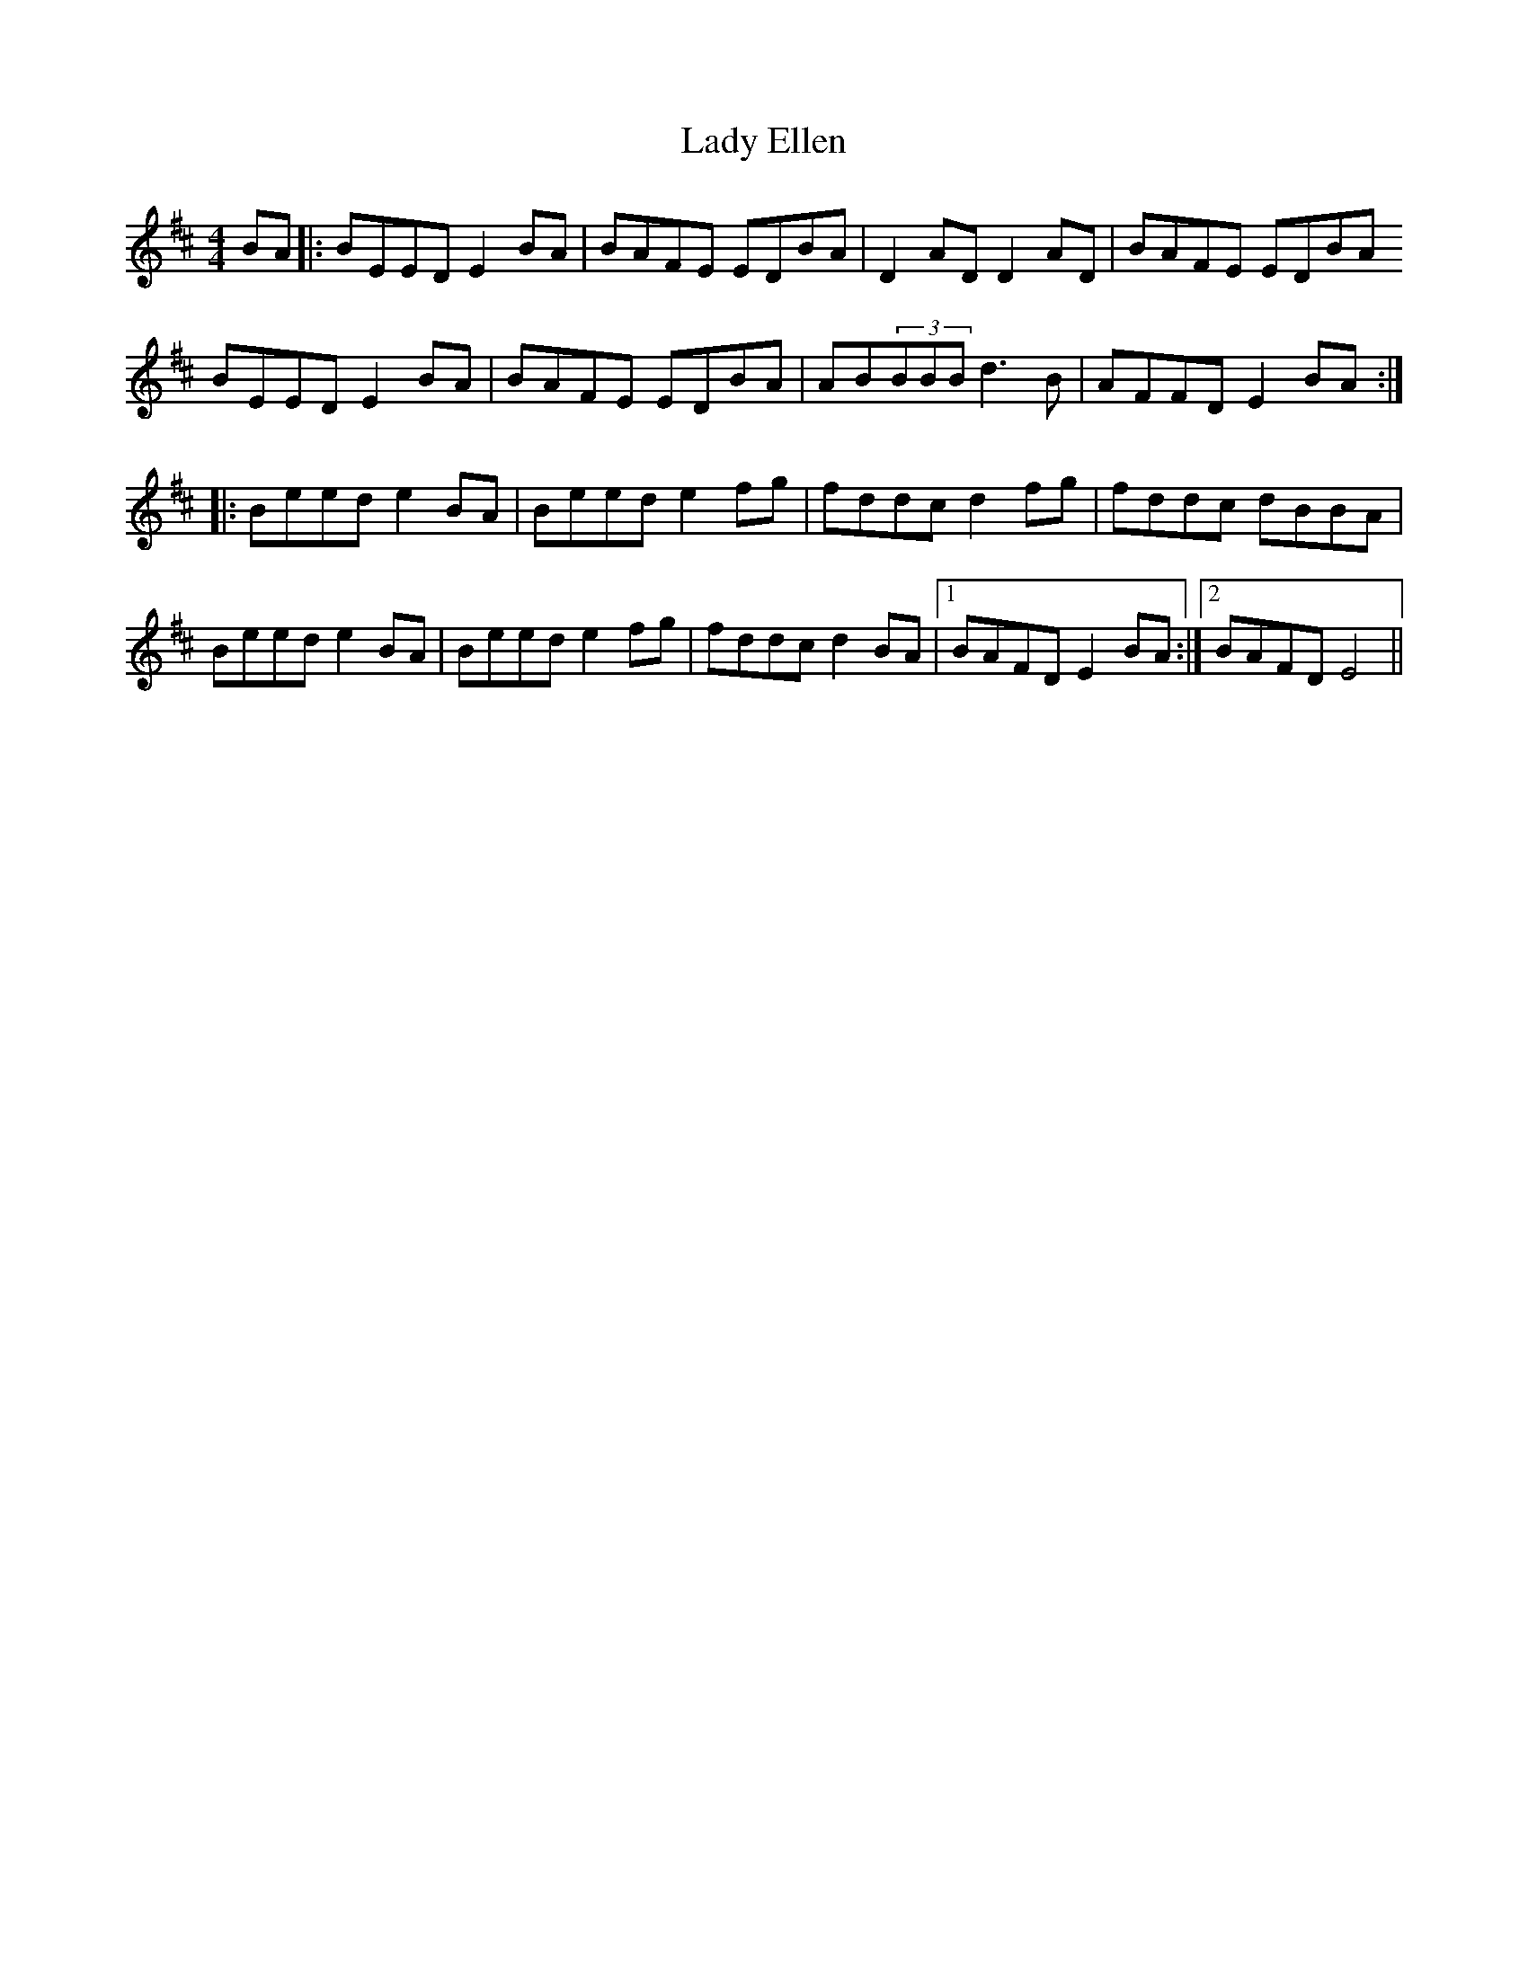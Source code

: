 X: 22515
T: Lady Ellen
R: reel
M: 4/4
K: Dmajor
BA|:BEED E2BA|BAFE EDBA|D2AD D2AD|BAFE EDBA
BEED E2BA|BAFE EDBA|AB(3BBB d3B|AFFD E2BA:|
|:Beed e2BA|Beed e2fg|fddc d2fg|fddc dBBA|
Beed e2BA|Beed e2fg|fddc d2BA|1 BAFD E2BA:|2 BAFD E4||

